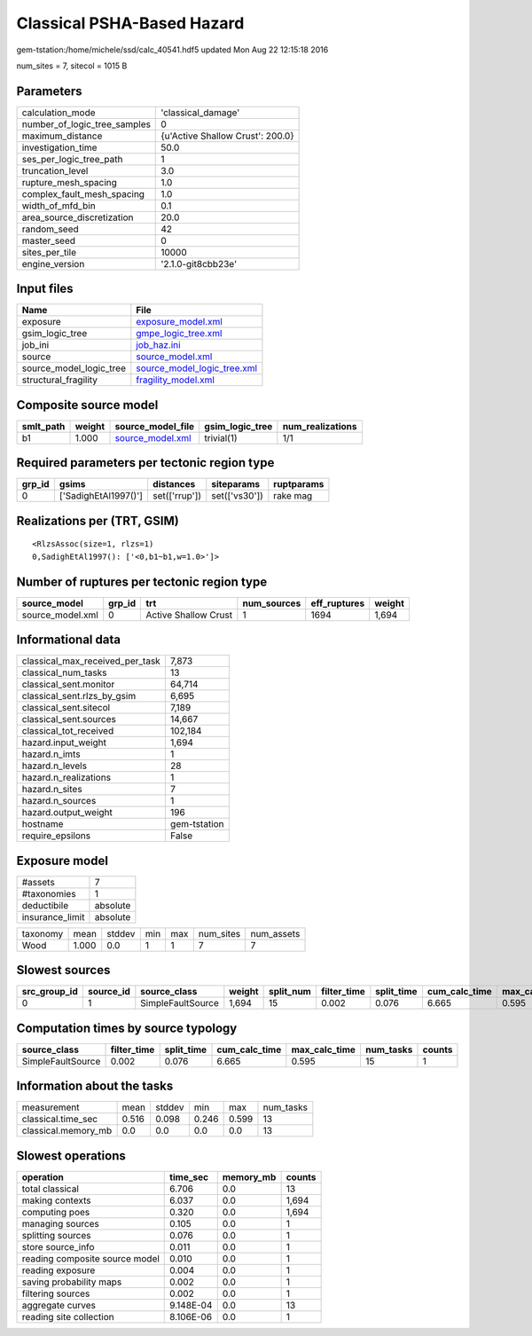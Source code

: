 Classical PSHA-Based Hazard
===========================

gem-tstation:/home/michele/ssd/calc_40541.hdf5 updated Mon Aug 22 12:15:18 2016

num_sites = 7, sitecol = 1015 B

Parameters
----------
============================ ================================
calculation_mode             'classical_damage'              
number_of_logic_tree_samples 0                               
maximum_distance             {u'Active Shallow Crust': 200.0}
investigation_time           50.0                            
ses_per_logic_tree_path      1                               
truncation_level             3.0                             
rupture_mesh_spacing         1.0                             
complex_fault_mesh_spacing   1.0                             
width_of_mfd_bin             0.1                             
area_source_discretization   20.0                            
random_seed                  42                              
master_seed                  0                               
sites_per_tile               10000                           
engine_version               '2.1.0-git8cbb23e'              
============================ ================================

Input files
-----------
======================= ============================================================
Name                    File                                                        
======================= ============================================================
exposure                `exposure_model.xml <exposure_model.xml>`_                  
gsim_logic_tree         `gmpe_logic_tree.xml <gmpe_logic_tree.xml>`_                
job_ini                 `job_haz.ini <job_haz.ini>`_                                
source                  `source_model.xml <source_model.xml>`_                      
source_model_logic_tree `source_model_logic_tree.xml <source_model_logic_tree.xml>`_
structural_fragility    `fragility_model.xml <fragility_model.xml>`_                
======================= ============================================================

Composite source model
----------------------
========= ====== ====================================== =============== ================
smlt_path weight source_model_file                      gsim_logic_tree num_realizations
========= ====== ====================================== =============== ================
b1        1.000  `source_model.xml <source_model.xml>`_ trivial(1)      1/1             
========= ====== ====================================== =============== ================

Required parameters per tectonic region type
--------------------------------------------
====== ==================== ============= ============= ==========
grp_id gsims                distances     siteparams    ruptparams
====== ==================== ============= ============= ==========
0      ['SadighEtAl1997()'] set(['rrup']) set(['vs30']) rake mag  
====== ==================== ============= ============= ==========

Realizations per (TRT, GSIM)
----------------------------

::

  <RlzsAssoc(size=1, rlzs=1)
  0,SadighEtAl1997(): ['<0,b1~b1,w=1.0>']>

Number of ruptures per tectonic region type
-------------------------------------------
================ ====== ==================== =========== ============ ======
source_model     grp_id trt                  num_sources eff_ruptures weight
================ ====== ==================== =========== ============ ======
source_model.xml 0      Active Shallow Crust 1           1694         1,694 
================ ====== ==================== =========== ============ ======

Informational data
------------------
=============================== ============
classical_max_received_per_task 7,873       
classical_num_tasks             13          
classical_sent.monitor          64,714      
classical_sent.rlzs_by_gsim     6,695       
classical_sent.sitecol          7,189       
classical_sent.sources          14,667      
classical_tot_received          102,184     
hazard.input_weight             1,694       
hazard.n_imts                   1           
hazard.n_levels                 28          
hazard.n_realizations           1           
hazard.n_sites                  7           
hazard.n_sources                1           
hazard.output_weight            196         
hostname                        gem-tstation
require_epsilons                False       
=============================== ============

Exposure model
--------------
=============== ========
#assets         7       
#taxonomies     1       
deductibile     absolute
insurance_limit absolute
=============== ========

======== ===== ====== === === ========= ==========
taxonomy mean  stddev min max num_sites num_assets
Wood     1.000 0.0    1   1   7         7         
======== ===== ====== === === ========= ==========

Slowest sources
---------------
============ ========= ================= ====== ========= =========== ========== ============= ============= =========
src_group_id source_id source_class      weight split_num filter_time split_time cum_calc_time max_calc_time num_tasks
============ ========= ================= ====== ========= =========== ========== ============= ============= =========
0            1         SimpleFaultSource 1,694  15        0.002       0.076      6.665         0.595         15       
============ ========= ================= ====== ========= =========== ========== ============= ============= =========

Computation times by source typology
------------------------------------
================= =========== ========== ============= ============= ========= ======
source_class      filter_time split_time cum_calc_time max_calc_time num_tasks counts
================= =========== ========== ============= ============= ========= ======
SimpleFaultSource 0.002       0.076      6.665         0.595         15        1     
================= =========== ========== ============= ============= ========= ======

Information about the tasks
---------------------------
=================== ===== ====== ===== ===== =========
measurement         mean  stddev min   max   num_tasks
classical.time_sec  0.516 0.098  0.246 0.599 13       
classical.memory_mb 0.0   0.0    0.0   0.0   13       
=================== ===== ====== ===== ===== =========

Slowest operations
------------------
============================== ========= ========= ======
operation                      time_sec  memory_mb counts
============================== ========= ========= ======
total classical                6.706     0.0       13    
making contexts                6.037     0.0       1,694 
computing poes                 0.320     0.0       1,694 
managing sources               0.105     0.0       1     
splitting sources              0.076     0.0       1     
store source_info              0.011     0.0       1     
reading composite source model 0.010     0.0       1     
reading exposure               0.004     0.0       1     
saving probability maps        0.002     0.0       1     
filtering sources              0.002     0.0       1     
aggregate curves               9.148E-04 0.0       13    
reading site collection        8.106E-06 0.0       1     
============================== ========= ========= ======